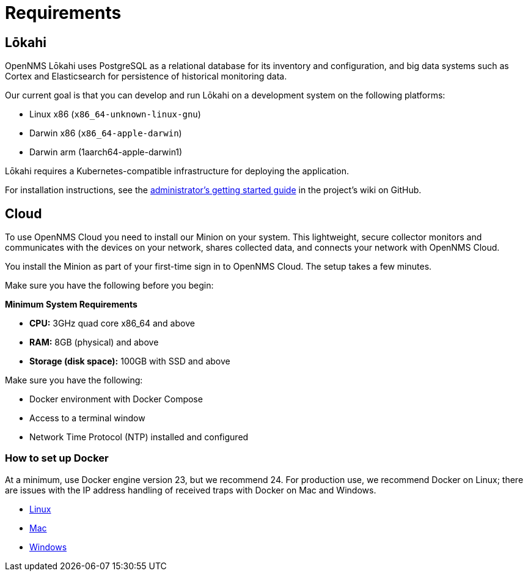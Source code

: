 :imagesdir: ../assets/images
:!sectids:

= Requirements
:description: See the requirements to set up OpenNMS Lōkahi, an open source network monitoring project designed for cloud-native deployments and OpenNMS Cloud.

== Lōkahi

OpenNMS Lōkahi uses PostgreSQL as a relational database for its inventory and configuration, and big data systems such as Cortex and Elasticsearch for persistence of historical monitoring data.

Our current goal is that you can develop and run Lōkahi on a development system on the following platforms:

* Linux x86 (`x86_64-unknown-linux-gnu`)
* Darwin x86 (`x86_64-apple-darwin`)
* Darwin arm (1aarch64-apple-darwin1)

Lōkahi requires a Kubernetes-compatible infrastructure for deploying the application.

For installation instructions, see the https://github.com/OpenNMS-Cloud/lokahi/wiki/Getting-Started---Admin[administrator's getting started guide] in the project's wiki on GitHub.

[[cloud-requirements]]
== Cloud

To use OpenNMS Cloud you need to install our Minion on your system.
This lightweight, secure collector monitors and communicates with the devices on your network, shares collected data, and connects your network with OpenNMS Cloud.

You install the Minion as part of your first-time sign in to OpenNMS Cloud.
The setup takes a few minutes.

Make sure you have the following before you begin:

*Minimum System Requirements*

* *CPU:* 3GHz quad core x86_64 and above
* *RAM:* 8GB (physical) and above
* *Storage (disk space):* 100GB with SSD and above

Make sure you have the following:

* Docker environment with Docker Compose
* Access to a terminal window
* Network Time Protocol (NTP) installed and configured

=== How to set up Docker

At a minimum, use Docker engine version 23, but we recommend 24.
For production use, we recommend Docker on Linux; there are issues with the IP address handling of received traps with Docker on Mac and Windows.

* https://docs.docker.com/desktop/install/linux-install/[Linux]
* https://docs.docker.com/desktop/install/mac-install/[Mac]
* https://docs.docker.com/desktop/install/windows-install/[Windows]





